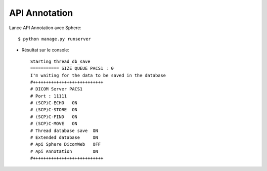 API Annotation
==============

Lance API Annotation avec Sphere::

   $ python manage.py runserver


* Résultat sur le console::

    Starting thread_db_save
    =========== SIZE QUEUE PACS1 : 0
    I'm waiting for the data to be saved in the database
    #+++++++++++++++++++++++++++
    # DICOM Server PACS1
    # Port : 11111
    # (SCP)C-ECHO   ON
    # (SCP)C-STORE  ON
    # (SCP)C-FIND   ON
    # (SCP)C-MOVE   ON
    # Thread database save  ON
    # Extended database     ON
    # Api Sphere DicomWeb   OFF
    # Api Annotation        ON
    #+++++++++++++++++++++++++++
